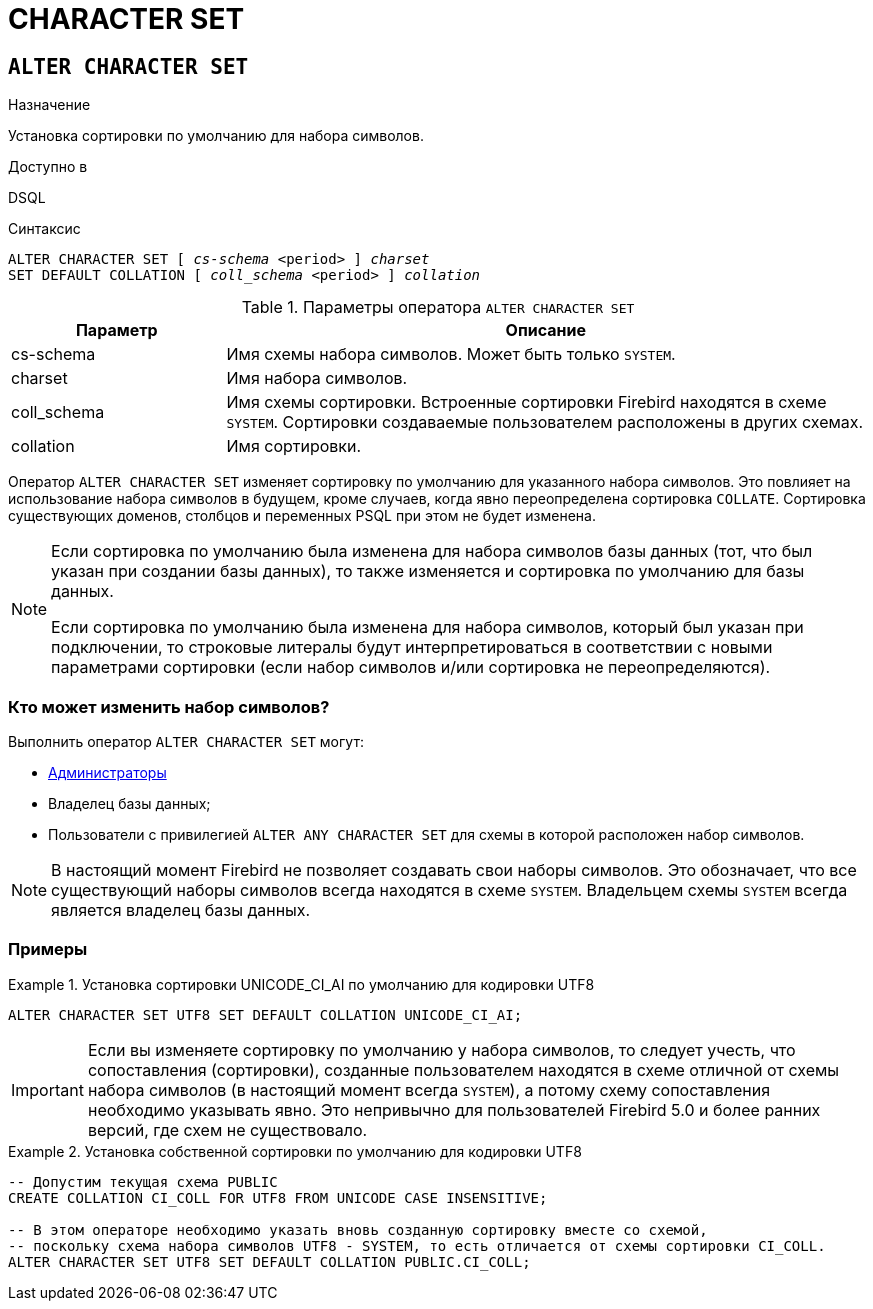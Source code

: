 [[fblangref-ddl-charset]]
= CHARACTER SET

[[fblangref-ddl-charset-alter]]
== `ALTER CHARACTER SET`

.Назначение
Установка сортировки по умолчанию для набора символов.
(((ALTER CHARACTER SET)))

.Доступно в
DSQL

.Синтаксис
[listing,subs="+quotes"]
----
ALTER CHARACTER SET [ _cs-schema_ <period> ] _charset_
SET DEFAULT COLLATION [ _coll_schema_ <period> ] _collation_
----

[[fblangref-ddl-tbl-charsetalter]]
.Параметры оператора `ALTER CHARACTER SET`
[cols="<1,<3", options="header",stripes="none"]
|===
^| Параметр
^| Описание

|cs-schema
|Имя схемы набора символов. Может быть только `SYSTEM`.

|charset
|Имя набора символов.

|coll_schema
|Имя схемы сортировки. Встроенные сортировки Firebird находятся в схеме `SYSTEM`.
Сортировки создаваемые пользователем расположены в других схемах.

|collation
|Имя сортировки.
|===

Оператор `ALTER CHARACTER SET` изменяет сортировку по умолчанию для указанного набора символов. Это повлияет на использование набора символов в будущем, кроме случаев, когда явно переопределена сортировка `COLLATE`. Сортировка существующих доменов, столбцов и переменных PSQL при этом не будет изменена.

[NOTE]
====
Если сортировка по умолчанию была изменена для набора символов базы данных (тот, что был указан при создании базы данных), то также изменяется и сортировка по умолчанию для базы данных.

Если сортировка по умолчанию была изменена для набора символов, который был указан при подключении, то строковые литералы будут интерпретироваться в соответствии с новыми параметрами сортировки (если набор символов и/или сортировка не переопределяются).
====

[[fblangref-ddl-charset-alter-who]]
=== Кто может изменить набор символов?

Выполнить оператор `ALTER CHARACTER SET` могут:

* <<fblangref-security-administrators,Администраторы>>
* Владелец базы данных;
* Пользователи с привилегией `ALTER ANY CHARACTER SET` для схемы в которой расположен набор символов.

[NOTE]
====
В настоящий момент Firebird не позволяет создавать свои наборы символов. Это обозначает, что все существующий наборы символов всегда находятся в схеме `SYSTEM`. Владельцем схемы `SYSTEM` всегда является владелец базы данных.
====

[[fblangref-ddl-charset-alter-examples]]
=== Примеры

.Установка сортировки UNICODE_CI_AI по умолчанию для кодировки UTF8
[example]
====
[source,sql]
----
ALTER CHARACTER SET UTF8 SET DEFAULT COLLATION UNICODE_CI_AI;
----
====

[IMPORTANT]
====
Если вы изменяете сортировку по умолчанию у набора символов, то следует учесть, что сопоставления (сортировки), созданные пользователем находятся в схеме отличной от схемы набора символов (в настоящий момент всегда `SYSTEM`), а потому схему сопоставления необходимо указывать явно. Это непривычно для пользователей Firebird 5.0 и более ранних версий, где схем не существовало.
====

.Установка собственной сортировки по умолчанию для кодировки UTF8
[example]
====
[source,sql]
----
-- Допустим текущая схема PUBLIC
CREATE COLLATION CI_COLL FOR UTF8 FROM UNICODE CASE INSENSITIVE;

-- В этом операторе необходимо указать вновь созданную сортировку вместе со схемой,
-- поскольку схема набора символов UTF8 - SYSTEM, то есть отличается от схемы сортировки CI_COLL.
ALTER CHARACTER SET UTF8 SET DEFAULT COLLATION PUBLIC.CI_COLL;
----
====
